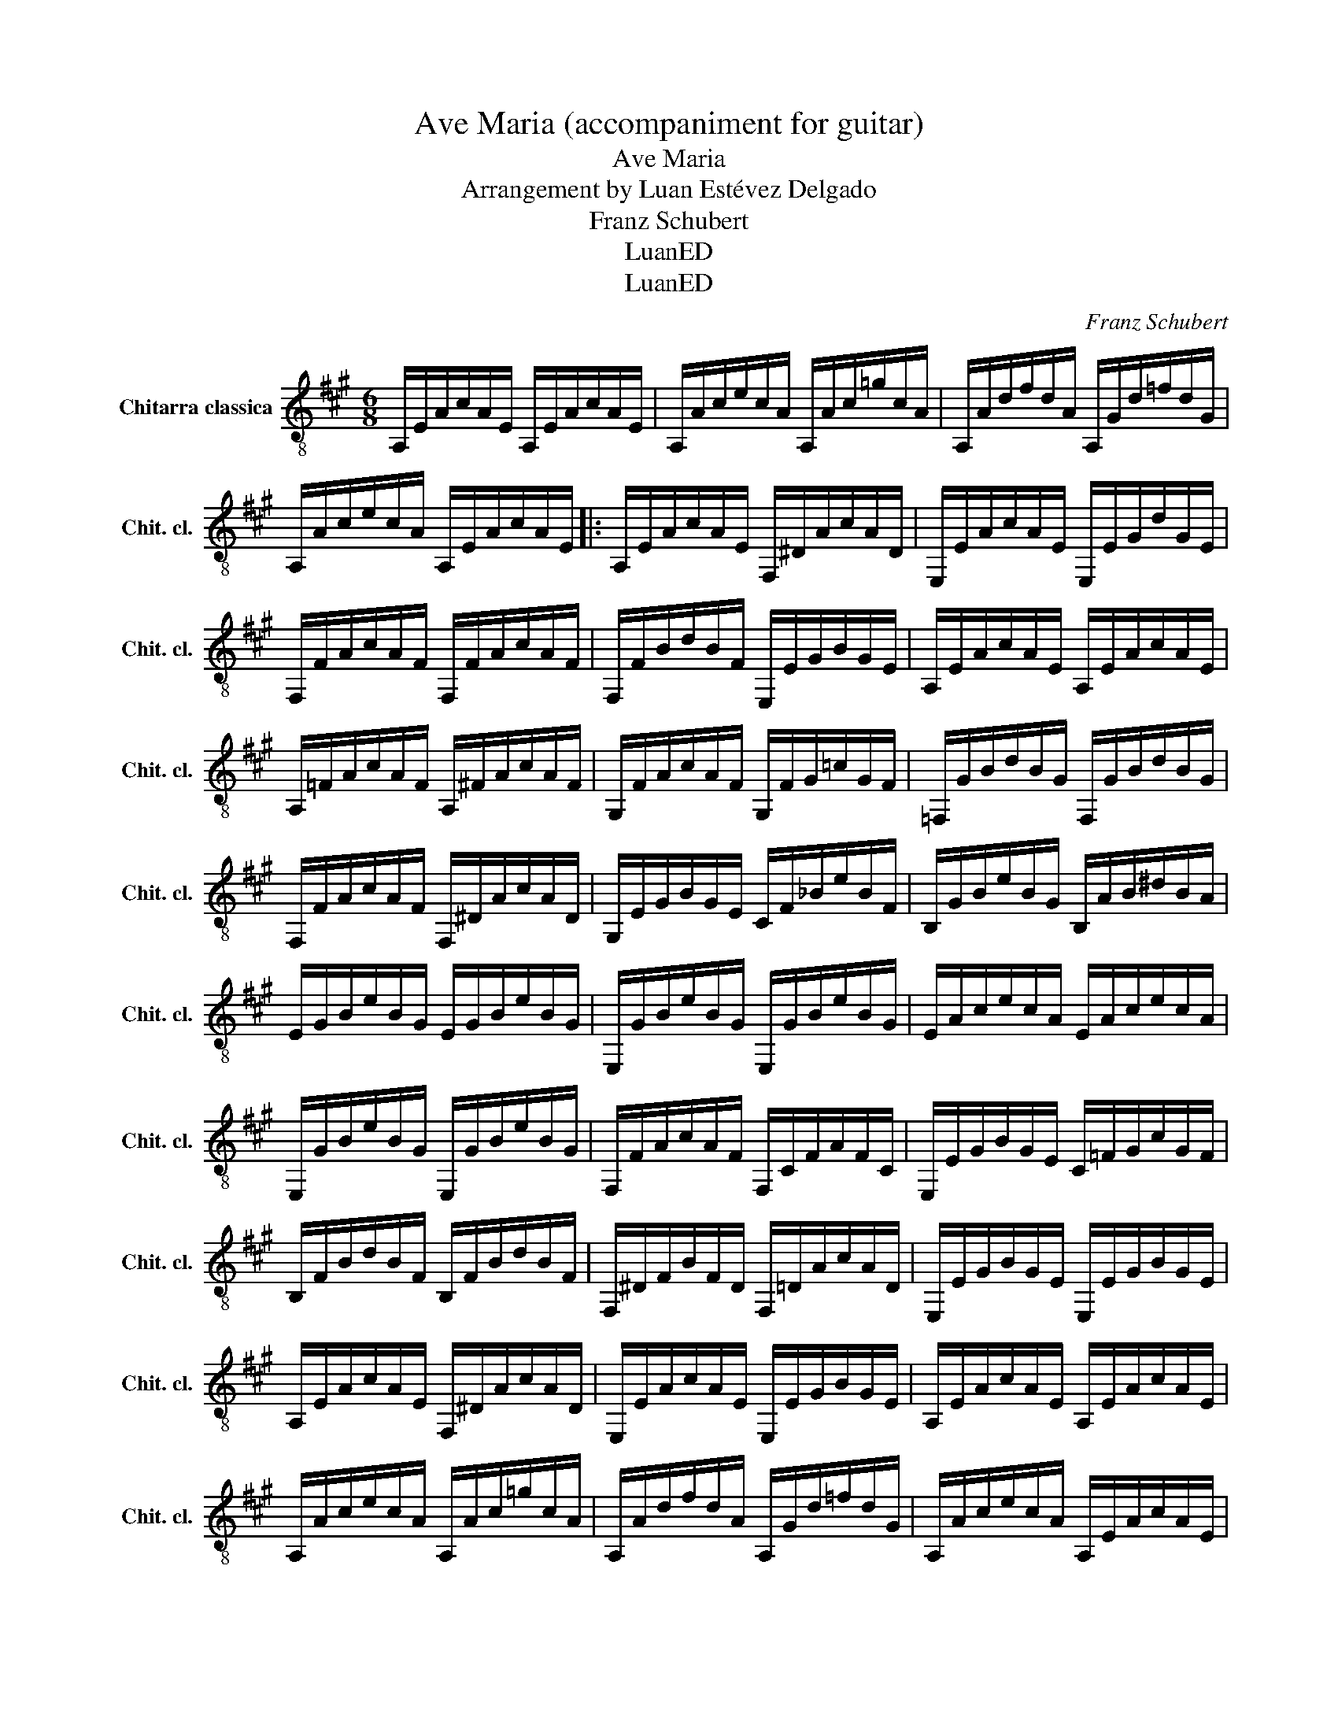 X:1
T:Ave Maria (accompaniment for guitar)
T:Ave Maria
T:Arrangement by Luan Estévez Delgado
T:Franz Schubert
T:LuanED
T:LuanED
C:Franz Schubert
Z:LuanED
L:1/8
M:6/8
K:A
V:1 treble-8 nm="Chitarra classica" snm="Chit. cl."
V:1
 A,/E/A/c/A/E/ A,/E/A/c/A/E/ | A,/A/c/e/c/A/ A,/A/c/=g/c/A/ | A,/A/d/f/d/A/ A,/G/d/=f/d/G/ | %3
 A,/A/c/e/c/A/ A,/E/A/c/A/E/ |: A,/E/A/c/A/E/ F,/^D/A/c/A/D/ | E,/E/A/c/A/E/ E,/E/G/d/G/E/ | %6
 F,/F/A/c/A/F/ F,/F/A/c/A/F/ | F,/F/B/d/B/F/ E,/E/G/B/G/E/ | A,/E/A/c/A/E/ A,/E/A/c/A/E/ | %9
 A,/=F/A/c/A/F/ A,/^F/A/c/A/F/ | G,/F/A/c/A/F/ G,/F/G/=c/G/F/ | =F,/G/B/d/B/G/ F,/G/B/d/B/G/ | %12
 F,/F/A/c/A/F/ F,/^D/A/c/A/D/ | G,/E/G/B/G/E/ C/F/_B/e/B/F/ | B,/G/B/e/B/G/ B,/A/B/^d/B/A/ | %15
 E/G/B/e/B/G/ E/G/B/e/B/G/ | E,/G/B/e/B/G/ E,/G/B/e/B/G/ | E/A/c/e/c/A/ E/A/c/e/c/A/ | %18
 E,/G/B/e/B/G/ E,/G/B/e/B/G/ | F,/F/A/c/A/F/ F,/C/F/A/F/C/ | E,/E/G/B/G/E/ C/=F/G/c/G/F/ | %21
 B,/F/B/d/B/F/ B,/F/B/d/B/F/ | F,/^D/F/B/F/D/ F,/=D/A/c/A/D/ | E,/E/G/B/G/E/ E,/E/G/B/G/E/ | %24
 A,/E/A/c/A/E/ F,/^D/A/c/A/D/ | E,/E/A/c/A/E/ E,/E/G/B/G/E/ | A,/E/A/c/A/E/ A,/E/A/c/A/E/ | %27
 A,/A/c/e/c/A/ A,/A/c/=g/c/A/ | A,/A/d/f/d/A/ A,/G/d/=f/d/G/ | A,/A/c/e/c/A/ A,/E/A/c/A/E/ | %30
 A,/E/A/c/A/E/ A,/A/c/e/c/A/ | A,/E/A/c/A/E/ A,/E/A/c/A/E/ | [A,EAc]3- [A,EAc]- [A,EAc]2- | %33
 [A,EAc]2 z4 | z6 | z6 | z6 | z6 | z6 | z6 | z6 | z6 | z6 | z6 | z6 | z6 | z6 | z6 | z6 | z6 | z6 | %51
 z6 | z6 | z6 | z6 | z6 | z6 | z6 | z6 | z6 | z6 | z6 | z6 | z6 | z6 | z6 | z6 | z6 | z6 | z6 | %70
 z6 | z6 |] %72

